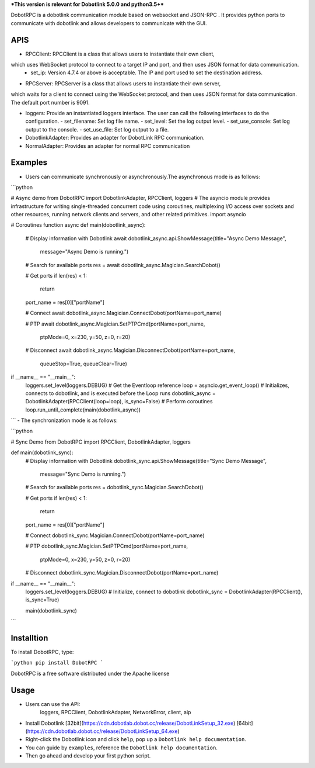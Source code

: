 ***This version is relevant for Dobotlink 5.0.0 and python3.5+***

DobotRPC is a dobotlink communication module based on websocket and
JSON-RPC . It provides python ports to communicate with dobotlink and
allows developers to communicate with the GUI. 

APIS
-----

- RPCClient: RPCClient is a class that allows users to instantiate their own client, 
which uses WebSocket protocol to connect to a target IP and port, and then uses JSON format for data communication. 
  - set_ip: Version 4.7.4 or above is acceptable. The IP and port used to set the destination address.
- RPCServer: RPCServer is a class that allows users to instantiate their own server, 
which waits for a client to connect using the WebSocket protocol, and then uses JSON format for data communication.
The default port number is 9091.

- loggers: Provide an instantiated loggers interface. The user can call the following interfaces to do the configuration.
  - set_filename: Set log file name.
  - set_level: Set the log output level.
  - set_use_console: Set log output to the console.
  - set_use_file: Set log output to a file.
- DobotlinkAdapter: Provides an adapter for DobotLink RPC communication.
- NormalAdapter: Provides an adapter for normal RPC communication


Examples
--------

-  Users can communicate synchronously or asynchronously.The
   asynchronous mode is as follows:

```python

# Async demo
from DobotRPC import DobotlinkAdapter, RPCClient, loggers
# The asyncio module provides infrastructure for writing single-threaded concurrent code using coroutines, multiplexing I/O access over sockets and other resources, running network clients and servers, and other related primitives.
import asyncio


# Coroutines function
async def main(dobotlink_async):
    # Display information with Dobotlink
    await dobotlink_async.api.ShowMessage(title="Async Demo Message",
                                          message="Async Demo is running.")

    # Search for available ports
    res = await dobotlink_async.Magician.SearchDobot()

    # Get ports
    if len(res) < 1:
        return
    port_name = res[0]["portName"]

    # Connect
    await dobotlink_async.Magician.ConnectDobot(portName=port_name)

    # PTP
    await dobotlink_async.Magician.SetPTPCmd(portName=port_name,
                                             ptpMode=0,
                                             x=230,
                                             y=50,
                                             z=0,
                                             r=20)
    # Disconnect
    await dobotlink_async.Magician.DisconnectDobot(portName=port_name,
                                                   queueStop=True,
                                                   queueClear=True)


if __name__ == "__main__":
    loggers.set_level(loggers.DEBUG)
    # Get the Eventloop reference
    loop = asyncio.get_event_loop()
    # Initializes, connects to dobotlink, and is executed before the Loop runs
    dobotlink_async = DobotlinkAdapter(RPCClient(loop=loop), is_sync=False)
    # Perform coroutines
    loop.run_until_complete(main(dobotlink_async))

```
-  The synchronization mode is as follows:

```python

# Sync Demo
from DobotRPC import RPCClient, DobotlinkAdapter, loggers


def main(dobotlink_sync):
    # Display information with Dobotlink
    dobotlink_sync.api.ShowMessage(title="Sync Demo Message",
                                   message="Sync Demo is running.")

    # Search for available ports
    res = dobotlink_sync.Magician.SearchDobot()

    # Get ports
    if len(res) < 1:
        return
    port_name = res[0]["portName"]

    # Connect
    dobotlink_sync.Magician.ConnectDobot(portName=port_name)

    # PTP
    dobotlink_sync.Magician.SetPTPCmd(portName=port_name,
                                      ptpMode=0,
                                      x=230,
                                      y=50,
                                      z=0,
                                      r=20)

    # Disconnect
    dobotlink_sync.Magician.DisconnectDobot(portName=port_name)


if __name__ == "__main__":
    loggers.set_level(loggers.DEBUG)
    # Initialize, connect to dobotlink
    dobotlink_sync = DobotlinkAdapter(RPCClient(), is_sync=True)

    main(dobotlink_sync)

```

Installtion
-----------

To install DobotRPC, type:

```python
pip install DobotRPC
```

DobotRPC is a free software distributed under the Apache license

Usage
-----

- Users can use the API:
    loggers, RPCClient, DobotlinkAdapter, NetworkError, client, aip
-  Install Dobotlink [32bit](https://cdn.dobotlab.dobot.cc/release/DobotLinkSetup_32.exe) [64bit](https://cdn.dobotlab.dobot.cc/release/DobotLinkSetup_64.exe)
-  Right-click the Dobotlink icon and click ``help``, pop up a
   ``Dobotlink help documentation``.
-  You can guide by ``examples``, reference the
   ``Dobotlink help documentation``.
-  Then go ahead and develop your first python script.